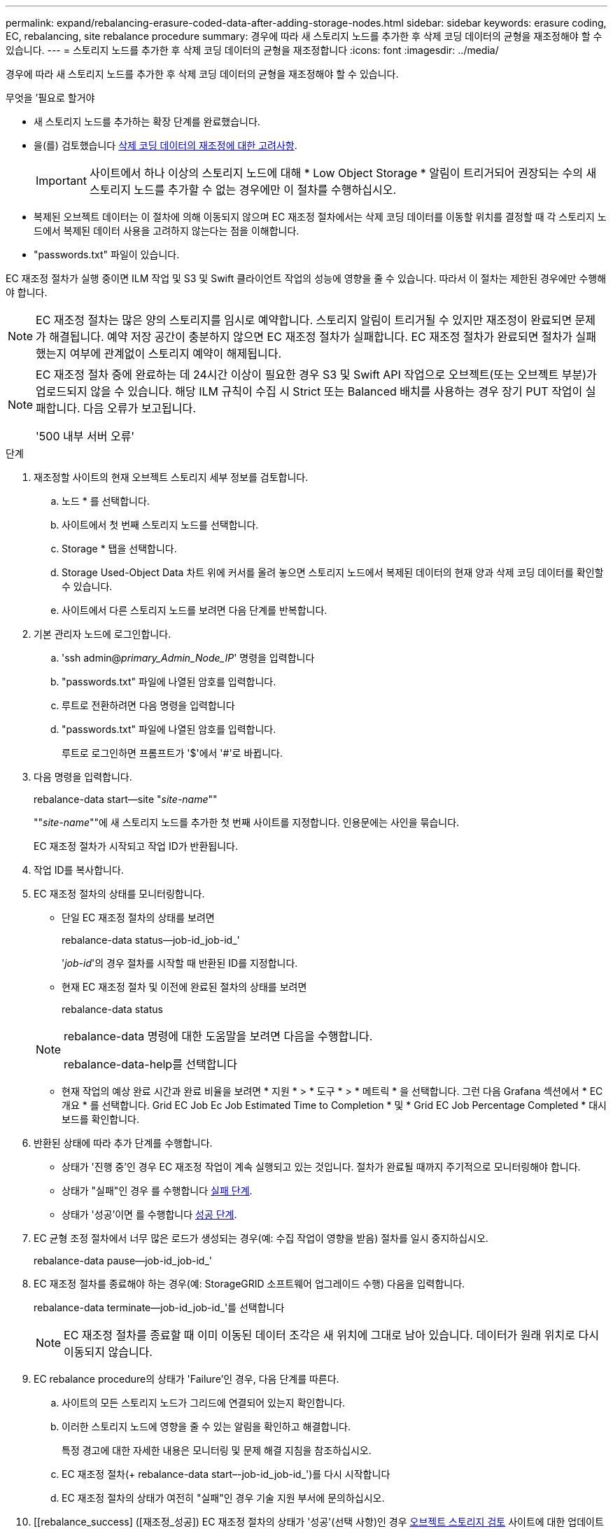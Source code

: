 ---
permalink: expand/rebalancing-erasure-coded-data-after-adding-storage-nodes.html 
sidebar: sidebar 
keywords: erasure coding, EC, rebalancing, site rebalance procedure 
summary: 경우에 따라 새 스토리지 노드를 추가한 후 삭제 코딩 데이터의 균형을 재조정해야 할 수 있습니다. 
---
= 스토리지 노드를 추가한 후 삭제 코딩 데이터의 균형을 재조정합니다
:icons: font
:imagesdir: ../media/


[role="lead"]
경우에 따라 새 스토리지 노드를 추가한 후 삭제 코딩 데이터의 균형을 재조정해야 할 수 있습니다.

.무엇을 &#8217;필요로 할거야
* 새 스토리지 노드를 추가하는 확장 단계를 완료했습니다.
* 을(를) 검토했습니다 xref:considerations-for-rebalancing-erasure-coded-data.adoc[삭제 코딩 데이터의 재조정에 대한 고려사항].
+

IMPORTANT: 사이트에서 하나 이상의 스토리지 노드에 대해 * Low Object Storage * 알림이 트리거되어 권장되는 수의 새 스토리지 노드를 추가할 수 없는 경우에만 이 절차를 수행하십시오.

* 복제된 오브젝트 데이터는 이 절차에 의해 이동되지 않으며 EC 재조정 절차에서는 삭제 코딩 데이터를 이동할 위치를 결정할 때 각 스토리지 노드에서 복제된 데이터 사용을 고려하지 않는다는 점을 이해합니다.
* "passwords.txt" 파일이 있습니다.


EC 재조정 절차가 실행 중이면 ILM 작업 및 S3 및 Swift 클라이언트 작업의 성능에 영향을 줄 수 있습니다. 따라서 이 절차는 제한된 경우에만 수행해야 합니다.


NOTE: EC 재조정 절차는 많은 양의 스토리지를 임시로 예약합니다. 스토리지 알림이 트리거될 수 있지만 재조정이 완료되면 문제가 해결됩니다. 예약 저장 공간이 충분하지 않으면 EC 재조정 절차가 실패합니다. EC 재조정 절차가 완료되면 절차가 실패했는지 여부에 관계없이 스토리지 예약이 해제됩니다.

[NOTE]
====
EC 재조정 절차 중에 완료하는 데 24시간 이상이 필요한 경우 S3 및 Swift API 작업으로 오브젝트(또는 오브젝트 부분)가 업로드되지 않을 수 있습니다. 해당 ILM 규칙이 수집 시 Strict 또는 Balanced 배치를 사용하는 경우 장기 PUT 작업이 실패합니다. 다음 오류가 보고됩니다.

'500 내부 서버 오류'

====
.단계
. [[review_object_storage]] 재조정할 사이트의 현재 오브젝트 스토리지 세부 정보를 검토합니다.
+
.. 노드 * 를 선택합니다.
.. 사이트에서 첫 번째 스토리지 노드를 선택합니다.
.. Storage * 탭을 선택합니다.
.. Storage Used-Object Data 차트 위에 커서를 올려 놓으면 스토리지 노드에서 복제된 데이터의 현재 양과 삭제 코딩 데이터를 확인할 수 있습니다.
.. 사이트에서 다른 스토리지 노드를 보려면 다음 단계를 반복합니다.


. 기본 관리자 노드에 로그인합니다.
+
.. 'ssh admin@_primary_Admin_Node_IP_' 명령을 입력합니다
.. "passwords.txt" 파일에 나열된 암호를 입력합니다.
.. 루트로 전환하려면 다음 명령을 입력합니다
.. "passwords.txt" 파일에 나열된 암호를 입력합니다.
+
루트로 로그인하면 프롬프트가 '$'에서 '#'로 바뀝니다.



. 다음 명령을 입력합니다.
+
rebalance-data start--site "_site-name_""

+
""_site-name_""에 새 스토리지 노드를 추가한 첫 번째 사이트를 지정합니다. 인용문에는 사인을 묶습니다.

+
EC 재조정 절차가 시작되고 작업 ID가 반환됩니다.

. 작업 ID를 복사합니다.
. EC 재조정 절차의 상태를 모니터링합니다.
+
** 단일 EC 재조정 절차의 상태를 보려면
+
rebalance-data status--job-id_job-id_'

+
'_job-id_'의 경우 절차를 시작할 때 반환된 ID를 지정합니다.

** 현재 EC 재조정 절차 및 이전에 완료된 절차의 상태를 보려면
+
rebalance-data status

+
[NOTE]
====
rebalance-data 명령에 대한 도움말을 보려면 다음을 수행합니다.

rebalance-data-help를 선택합니다

====
** 현재 작업의 예상 완료 시간과 완료 비율을 보려면 * 지원 * > * 도구 * > * 메트릭 * 을 선택합니다. 그런 다음 Grafana 섹션에서 * EC 개요 * 를 선택합니다. Grid EC Job Ec Job Estimated Time to Completion * 및 * Grid EC Job Percentage Completed * 대시보드를 확인합니다.


. 반환된 상태에 따라 추가 단계를 수행합니다.
+
** 상태가 '진행 중'인 경우 EC 재조정 작업이 계속 실행되고 있는 것입니다. 절차가 완료될 때까지 주기적으로 모니터링해야 합니다.
** 상태가 "실패"인 경우 를 수행합니다 <<rebalance_fail,실패 단계>>.
** 상태가 '성공'이면 를 수행합니다 <<rebalance_succeed,성공 단계>>.


. EC 균형 조정 절차에서 너무 많은 로드가 생성되는 경우(예: 수집 작업이 영향을 받음) 절차를 일시 중지하십시오.
+
rebalance-data pause--job-id_job-id_'

. EC 재조정 절차를 종료해야 하는 경우(예: StorageGRID 소프트웨어 업그레이드 수행) 다음을 입력합니다.
+
rebalance-data terminate--job-id_job-id_'를 선택합니다

+

NOTE: EC 재조정 절차를 종료할 때 이미 이동된 데이터 조각은 새 위치에 그대로 남아 있습니다. 데이터가 원래 위치로 다시 이동되지 않습니다.

. [[rebalance_fail]] EC rebalance procedure의 상태가 'Failure'인 경우, 다음 단계를 따른다.
+
.. 사이트의 모든 스토리지 노드가 그리드에 연결되어 있는지 확인합니다.
.. 이러한 스토리지 노드에 영향을 줄 수 있는 알림을 확인하고 해결합니다.
+
특정 경고에 대한 자세한 내용은 모니터링 및 문제 해결 지침을 참조하십시오.

.. EC 재조정 절차(+ rebalance-data start–-job-id_job-id_')를 다시 시작합니다
.. EC 재조정 절차의 상태가 여전히 "실패"인 경우 기술 지원 부서에 문의하십시오.


. [[rebalance_success] ([재조정_성공]) EC 재조정 절차의 상태가 '성공'(선택 사항)인 경우 <<review_object_storage,오브젝트 스토리지 검토>> 사이트에 대한 업데이트된 세부 정보를 봅니다.
+
이제 삭제 코딩 데이터가 사이트의 스토리지 노드 간에 더 균형 있게 균형 있게 조정되어야 합니다.

. 둘 이상의 사이트에서 삭제 코딩을 사용하는 경우 영향을 받는 다른 모든 사이트에 대해 이 절차를 실행합니다.

